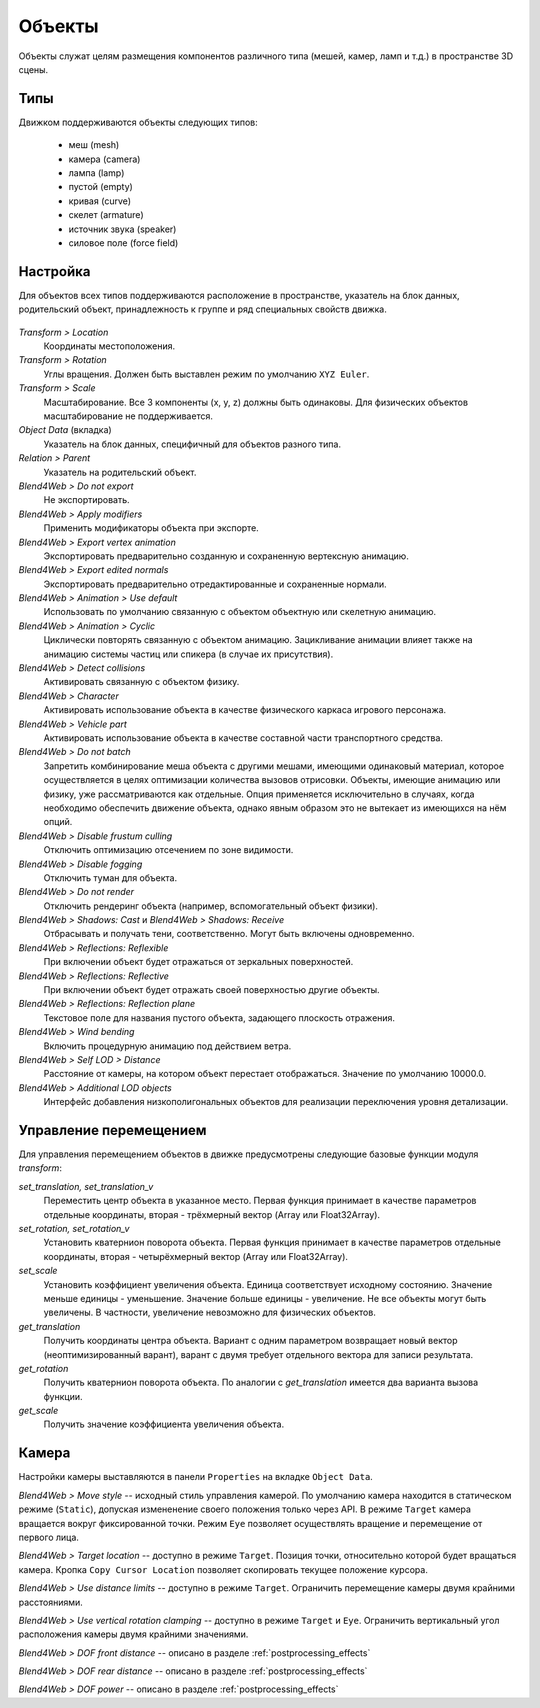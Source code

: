 
.. _objects:

*******
Объекты
*******

Объекты служат целям размещения компонентов различного типа (мешей, камер, ламп и т.д.) в пространстве 3D сцены.

Типы
====

Движком поддерживаются объекты следующих типов:

    - меш (mesh)
    - камера (camera)
    - лампа (lamp)
    - пустой (empty)
    - кривая (curve)
    - скелет (armature)
    - источник звука (speaker)
    - силовое поле (force field)


Настройка
=========

Для объектов всех типов поддерживаются расположение в пространстве, указатель на блок данных, родительский объект, принадлежность к группе и ряд специальных свойств движка.

.. figure:: src_images/objects/object_setup.jpg
   :alt: Настройка объекта
   :figclass: align-center
   :width: 60%

*Transform > Location*
    Координаты местоположения.

*Transform > Rotation*
    Углы вращения. Должен быть выставлен режим по умолчанию ``XYZ Euler``.

*Transform > Scale*
    Масштабирование. Все 3 компоненты (x, y, z) должны быть одинаковы. Для физических объектов масштабирование не поддерживается.

*Object Data* (вкладка)
    Указатель на блок данных, специфичный для объектов разного типа.
    
*Relation > Parent*
    Указатель на родительский объект.

*Blend4Web > Do not export*
    Не экспортировать.

*Blend4Web > Apply modifiers*
    Применить модификаторы объекта при экспорте.

*Blend4Web > Export vertex animation*
    Экспортировать предварительно созданную и сохраненную вертексную анимацию.

*Blend4Web > Export edited normals*
    Экспортировать предварительно отредактированные и сохраненные нормали.

*Blend4Web > Animation > Use default*
    Использовать по умолчанию связанную с объектом объектную или скелетную анимацию.
    
*Blend4Web > Animation > Cyclic*
    Циклически повторять связанную с объектом анимацию. Зацикливание анимации влияет также на анимацию системы частиц или спикера (в случае их присутствия).
    
*Blend4Web > Detect collisions*
    Активировать связанную с объектом физику.

*Blend4Web > Character*
    Активировать использование объекта в качестве физического каркаса игрового персонажа.

*Blend4Web > Vehicle part*
    Активировать использование объекта в качестве составной части транспортного средства.

*Blend4Web > Do not batch*
    Запретить комбинирование меша объекта с другими мешами, имеющими одинаковый материал, которое осуществляется в целях оптимизации количества вызовов отрисовки. Объекты, имеющие анимацию или физику, уже рассматриваются как отдельные. Опция применяется исключительно в случаях, когда необходимо обеспечить движение объекта, однако явным образом это не вытекает из имеющихся на нём опций.
    
*Blend4Web > Disable frustum culling*
    Отключить оптимизацию отсечением по зоне видимости.
    
*Blend4Web > Disable fogging*
    Отключить туман для объекта.

*Blend4Web > Do not render*
    Отключить рендеринг объекта (например, вспомогательный объект физики).

*Blend4Web > Shadows: Cast* и *Blend4Web > Shadows: Receive*
    Отбрасывать и получать тени, соответственно. Могут быть включены одновременно. 
    
*Blend4Web > Reflections: Reflexible*
    При включении объект будет отражаться от зеркальных поверхностей.

*Blend4Web > Reflections: Reflective*
    При включении объект будет отражать своей поверхностью другие объекты.

*Blend4Web > Reflections: Reflection plane*
    Текстовое поле для названия пустого объекта, задающего плоскость отражения.
    
*Blend4Web > Wind bending*
    Включить процедурную анимацию под действием ветра.

*Blend4Web > Self LOD > Distance*
    Расстояние от камеры, на котором объект перестает отображаться. Значение по умолчанию 10000.0.
    
*Blend4Web > Additional LOD objects*
    Интерфейс добавления низкополигональных объектов для реализации переключения уровня детализации.
    
Управление перемещением
=======================

Для управления перемещением объектов в движке предусмотрены следующие базовые функции модуля `transform`:

*set_translation, set_translation_v*
    Переместить центр объекта в указанное место. Первая функция принимает в качестве параметров отдельные координаты, вторая - трёхмерный вектор (Array или Float32Array).
    
*set_rotation, set_rotation_v*
    Установить кватернион поворота объекта. Первая функция принимает в качестве параметров отдельные координаты, вторая - четырёхмерный вектор (Array или Float32Array).

*set_scale*
    Установить коэффициент увеличения объекта. Единица соответствует исходному состоянию. Значение меньше единицы - уменьшение. Значение больше единицы - увеличение. Не все объекты могут быть увеличены. В частности, увеличение невозможно для физических объектов.

*get_translation*
    Получить координаты центра объекта. Вариант с одним параметром возвращает новый вектор (неоптимизированный варант), варант с двумя требует отдельного вектора для записи результата.

*get_rotation*
    Получить кватернион поворота объекта. По аналогии с `get_translation` имеется два варианта вызова функции.
    
*get_scale*
    Получить значение коэффициента увеличения объекта.

Камера
======
    
Настройки камеры выставляются в панели ``Properties`` на вкладке ``Object Data``.

*Blend4Web > Move style* -- исходный стиль управления камерой. По умолчанию камера
находится в статическом режиме (``Static``), допуская измененение своего
положения только через API. В режиме ``Target`` камера вращается вокруг
фиксированной точки. Режим ``Eye`` позволяет осуществлять вращение и перемещение от первого
лица.

*Blend4Web > Target location* -- доступно в режиме ``Target``. Позиция точки,
относительно которой будет вращаться камера. Кропка ``Copy Cursor Location``
позволяет скопировать текущее положение курсора.

*Blend4Web > Use distance limits* -- доступно в режиме ``Target``. Ограничить
перемещение камеры двумя крайними расстояниями.

*Blend4Web > Use vertical rotation clamping* -- доступно в режиме ``Target`` и ``Eye``. 
Ограничить вертикальный угол расположения камеры двумя крайними значениями.

*Blend4Web > DOF front distance* -- описано в разделе :ref:`postprocessing_effects`

*Blend4Web > DOF rear distance* -- описано в разделе :ref:`postprocessing_effects`

*Blend4Web > DOF power* -- описано в разделе :ref:`postprocessing_effects`
